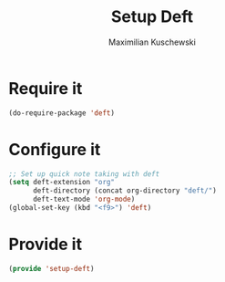 #+TITLE:Setup Deft
#+DESCRIPTION:
#+AUTHOR: Maximilian Kuschewski
#+PROPERTY: my-file-type emacs-config

* Require it
#+begin_src emacs-lisp
(do-require-package 'deft)
#+end_src

* Configure it
#+begin_src emacs-lisp
;; Set up quick note taking with deft
(setq deft-extension "org"
      deft-directory (concat org-directory "deft/")
      deft-text-mode 'org-mode)
(global-set-key (kbd "<f9>") 'deft)
#+end_src

* Provide it
#+begin_src emacs-lisp
(provide 'setup-deft)
#+end_src
